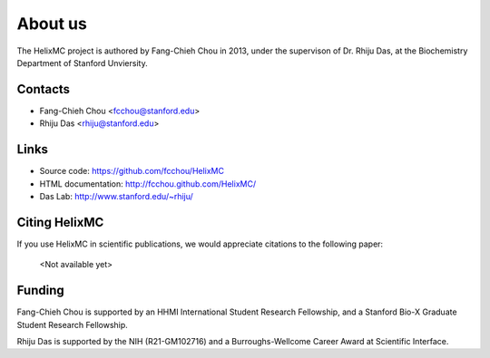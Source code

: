 About us
========

The HelixMC project is authored by Fang-Chieh Chou in 2013, under the
supervison of Dr. Rhiju Das, at the Biochemistry Department of Stanford
Unviersity.

Contacts
--------
- Fang-Chieh Chou <fcchou@stanford.edu>
- Rhiju Das <rhiju@stanford.edu>

Links
-----
- Source code: https://github.com/fcchou/HelixMC
- HTML documentation: http://fcchou.github.com/HelixMC/
- Das Lab: http://www.stanford.edu/~rhiju/


Citing HelixMC
--------------

If you use HelixMC in scientific publications, we would appreciate
citations to the following paper:

    <Not available yet>

Funding
-------

Fang-Chieh Chou is supported by an HHMI International Student Research
Fellowship, and a Stanford Bio-X Graduate Student Research Fellowship.

Rhiju Das is supported by the NIH (R21-GM102716) and a Burroughs-Wellcome
Career Award at Scientific Interface.
